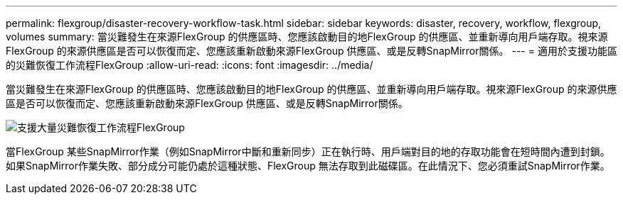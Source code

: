 ---
permalink: flexgroup/disaster-recovery-workflow-task.html 
sidebar: sidebar 
keywords: disaster, recovery, workflow, flexgroup, volumes 
summary: 當災難發生在來源FlexGroup 的供應區時、您應該啟動目的地FlexGroup 的供應區、並重新導向用戶端存取。視來源FlexGroup 的來源供應區是否可以恢復而定、您應該重新啟動來源FlexGroup 供應區、或是反轉SnapMirror關係。 
---
= 適用於支援功能區的災難恢復工作流程FlexGroup
:allow-uri-read: 
:icons: font
:imagesdir: ../media/


[role="lead"]
當災難發生在來源FlexGroup 的供應區時、您應該啟動目的地FlexGroup 的供應區、並重新導向用戶端存取。視來源FlexGroup 的來源供應區是否可以恢復而定、您應該重新啟動來源FlexGroup 供應區、或是反轉SnapMirror關係。

image::../media/flexgroup-dr-activation.gif[支援大量災難恢復工作流程FlexGroup]

當FlexGroup 某些SnapMirror作業（例如SnapMirror中斷和重新同步）正在執行時、用戶端對目的地的存取功能會在短時間內遭到封鎖。如果SnapMirror作業失敗、部分成分可能仍處於這種狀態、FlexGroup 無法存取到此磁碟區。在此情況下、您必須重試SnapMirror作業。
